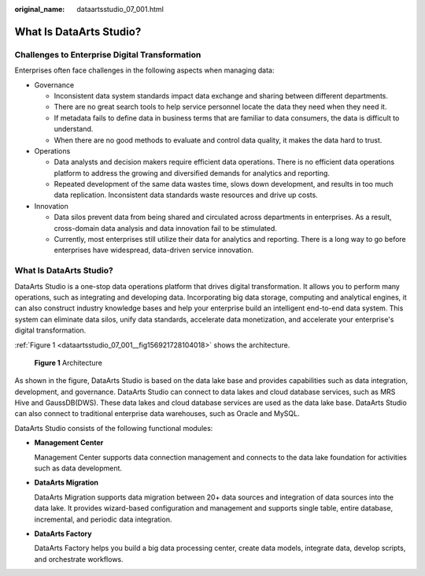 :original_name: dataartsstudio_07_001.html

.. _dataartsstudio_07_001:

What Is DataArts Studio?
========================

Challenges to Enterprise Digital Transformation
-----------------------------------------------

Enterprises often face challenges in the following aspects when managing data:

-  Governance

   -  Inconsistent data system standards impact data exchange and sharing between different departments.
   -  There are no great search tools to help service personnel locate the data they need when they need it.
   -  If metadata fails to define data in business terms that are familiar to data consumers, the data is difficult to understand.
   -  When there are no good methods to evaluate and control data quality, it makes the data hard to trust.

-  Operations

   -  Data analysts and decision makers require efficient data operations. There is no efficient data operations platform to address the growing and diversified demands for analytics and reporting.
   -  Repeated development of the same data wastes time, slows down development, and results in too much data replication. Inconsistent data standards waste resources and drive up costs.

-  Innovation

   -  Data silos prevent data from being shared and circulated across departments in enterprises. As a result, cross-domain data analysis and data innovation fail to be stimulated.
   -  Currently, most enterprises still utilize their data for analytics and reporting. There is a long way to go before enterprises have widespread, data-driven service innovation.


What Is DataArts Studio?
------------------------

DataArts Studio is a one-stop data operations platform that drives digital transformation. It allows you to perform many operations, such as integrating and developing data. Incorporating big data storage, computing and analytical engines, it can also construct industry knowledge bases and help your enterprise build an intelligent end-to-end data system. This system can eliminate data silos, unify data standards, accelerate data monetization, and accelerate your enterprise's digital transformation.

:ref:`Figure 1 <dataartsstudio_07_001__fig156921728104018>` shows the architecture.

.. _dataartsstudio_07_001__fig156921728104018:

.. figure:: /_static/images/en-us_image_0000002305404701.png
   :alt: **Figure 1** Architecture

   **Figure 1** Architecture

As shown in the figure, DataArts Studio is based on the data lake base and provides capabilities such as data integration, development, and governance. DataArts Studio can connect to data lakes and cloud database services, such as MRS Hive and GaussDB(DWS). These data lakes and cloud database services are used as the data lake base. DataArts Studio can also connect to traditional enterprise data warehouses, such as Oracle and MySQL.

DataArts Studio consists of the following functional modules:

-  **Management Center**

   Management Center supports data connection management and connects to the data lake foundation for activities such as data development.

-  **DataArts Migration**

   DataArts Migration supports data migration between 20+ data sources and integration of data sources into the data lake. It provides wizard-based configuration and management and supports single table, entire database, incremental, and periodic data integration.

-  **DataArts Factory**

   DataArts Factory helps you build a big data processing center, create data models, integrate data, develop scripts, and orchestrate workflows.
